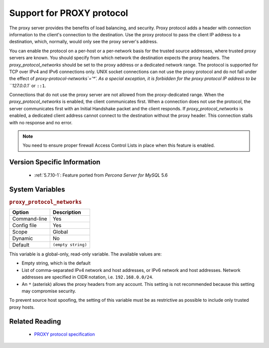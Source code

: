 .. _proxy_protocol_support:

============================
 Support for PROXY protocol
============================


The proxy server provides the benefits of load balancing, and security. Proxy protocol adds a header with connection information to the client's connection to the destination. Use the proxy protocol to pass the client IP address to a destination, which, normally, would only see the proxy server's address.

You can enable the protocol on a per-host or a per-network basis for the trusted source addresses, where trusted proxy servers are known. You should specify from which network the destination expects the proxy headers. The `proxy_protocol_networks` should be set to the proxy address or a dedicated network range. The protocol is supported for TCP over IPv4 and IPv6 connections only. UNIX socket connections can not use the proxy protocol and do not fall under the effect of `proxy-protocol-networks`='*'. As a special exception, it is forbidden for the proxy protocol IP address to be ``127.0.0.1`` or ``::1``.

Connections that do not use the proxy server are not allowed from the proxy-dedicated range. When the `proxy_protocol_networks` is enabled, the client communicates first. When a connection does not use the protocol, the server communicates first with an Initial Handshake packet and the client responds. If `proxy_protocol_networks` is enabled, a dedicated client address cannot connect to the destination without the proxy header. This connection stalls with no response and no error.

.. note:: 

   You need to ensure proper firewall Access Control Lists in place when this feature is enabled. 

Version Specific Information
============================

  * :ref:`5.7.10-1`:
    Feature ported from *Percona Server for MySQL* 5.6

System Variables
================

.. _proxy_protocol_networks:

.. rubric:: ``proxy_protocol_networks``

.. list-table::
   :header-rows: 1

   * - Option
     - Description
   * - Command-line
     - Yes
   * - Config file
     - Yes
   * - Scope
     - Global
   * - Dynamic
     - No
   * - Default
     - ``(empty string)``

This variable is a global-only, read-only variable. The available values are:

* Empty string, which is the default

* List of comma-separated IPv4 network and host addresses, or IPv6 network and host addresses. Network addresses are specified in CIDR notation, i.e. ``192.168.0.0/24``.

* An ``*`` (asterisk) allows the proxy headers from any account. This setting is not recommended because this setting may compromise security.

To prevent source host spoofing, the setting of this variable must be as restrictive as possible to include only trusted proxy hosts.

Related Reading
===============

  * `PROXY protocol specification <http://www.haproxy.org/download/1.5/doc/proxy-protocol.txt>`_

